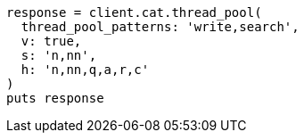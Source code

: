 [source, ruby]
----
response = client.cat.thread_pool(
  thread_pool_patterns: 'write,search',
  v: true,
  s: 'n,nn',
  h: 'n,nn,q,a,r,c'
)
puts response
----
